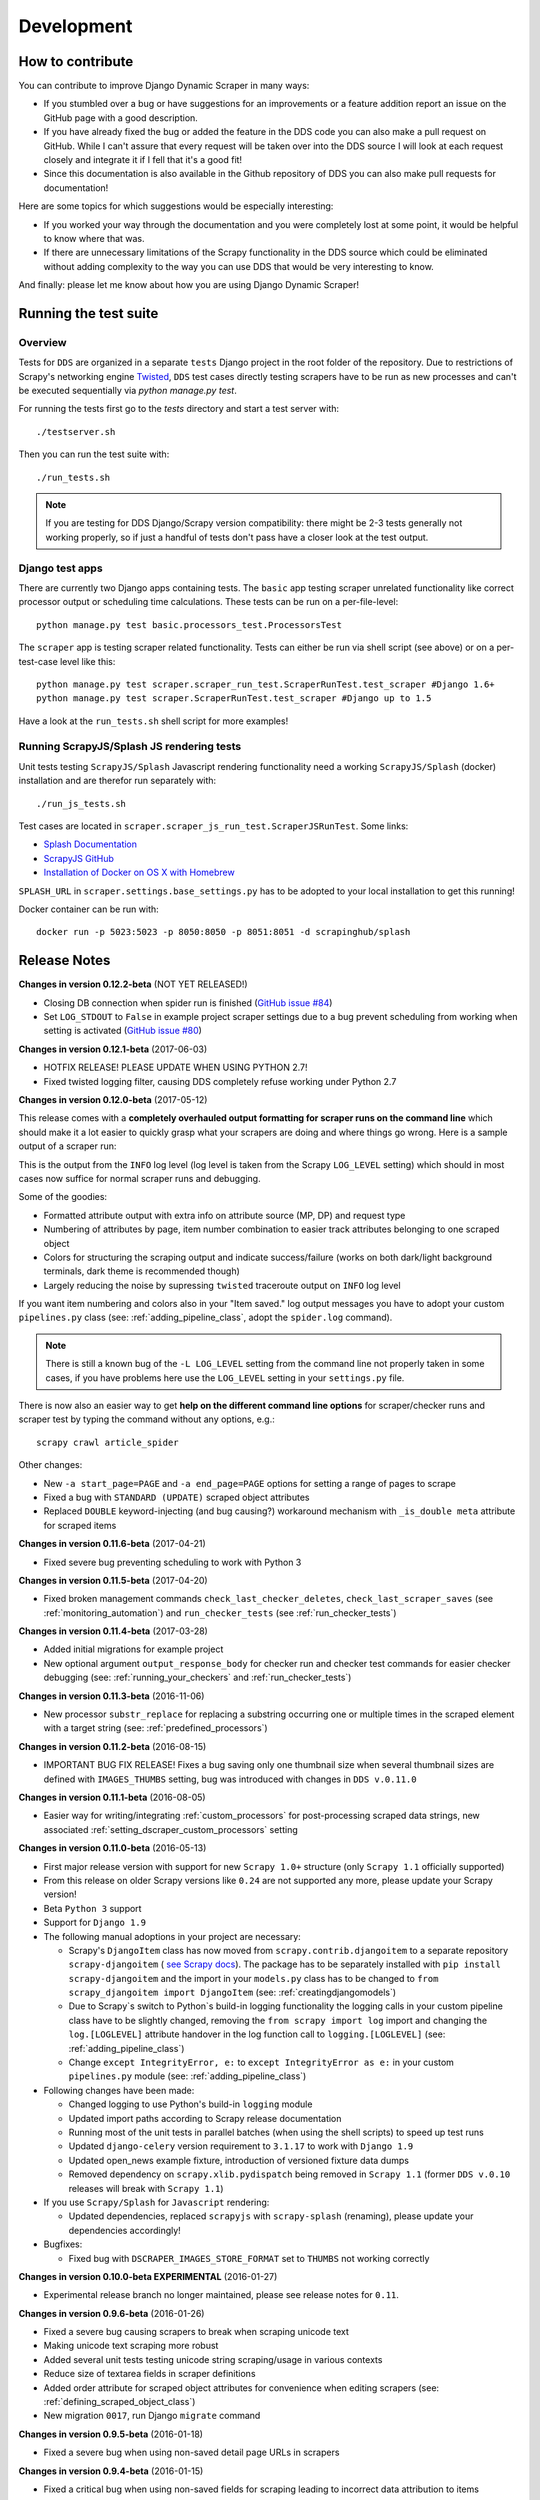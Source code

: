 ===========
Development
===========

.. _contribute:

How to contribute
=================

You can contribute to improve Django Dynamic Scraper in many ways:

* If you stumbled over a bug or have suggestions for an improvements or a feature addition report 
  an issue on the GitHub page with a good description.
* If you have already fixed the bug or added the feature in the DDS code you can also make a pull request
  on GitHub. While I can't assure that every request will be taken over into the DDS source I will look
  at each request closely and integrate it if I fell that it's a good fit!
* Since this documentation is also available in the Github repository of DDS you can also make pull
  requests for documentation! 

Here are some topics for which suggestions would be especially interesting:

* If you worked your way through the documentation and you were completely lost at some point, it would
  be helpful to know where that was.
* If there are unnecessary limitations of the Scrapy functionality in the DDS source which could be
  eliminated without adding complexity to the way you can use DDS that would be very interesting to know.

And finally: please let me know about how you are using Django Dynamic Scraper!

.. _test_suite:

Running the test suite
======================

Overview
--------
Tests for ``DDS`` are organized in a separate ``tests`` Django project in the root folder of the repository.
Due to restrictions of Scrapy's networking engine `Twisted <http://twistedmatrix.com/>`_, ``DDS`` test cases directly
testing scrapers have to be run as new processes and can't be executed sequentially via `python manage.py test`.

For running the tests first go to the `tests` directory and start a test server with::

	./testserver.sh
	
Then you can run the test suite with::

	./run_tests.sh

.. note::
   If you are testing for DDS Django/Scrapy version compatibility: there might be 2-3 tests generally not working
   properly, so if just a handful of tests don't pass have a closer look at the test output.

Django test apps
----------------
There are currently two Django apps containing tests. The ``basic`` app testing scraper unrelated functionality
like correct processor output or scheduling time calculations. These tests can be run on a per-file-level::

  python manage.py test basic.processors_test.ProcessorsTest

The ``scraper`` app is testing scraper related functionality. Tests can either be run via shell script (see above)
or on a per-test-case level like this::

  python manage.py test scraper.scraper_run_test.ScraperRunTest.test_scraper #Django 1.6+
  python manage.py test scraper.ScraperRunTest.test_scraper #Django up to 1.5

Have a look at the ``run_tests.sh`` shell script for more examples!

.. _scraper_js_tests:

Running ScrapyJS/Splash JS rendering tests
------------------------------------------
Unit tests testing ``ScrapyJS/Splash`` Javascript rendering functionality need a working ``ScrapyJS/Splash`` (docker)
installation and are therefor run separately with::

  ./run_js_tests.sh

Test cases are located in ``scraper.scraper_js_run_test.ScraperJSRunTest``. Some links:

* `Splash Documentation <http://splash.readthedocs.org/en/latest/>`_
* `ScrapyJS GitHub <https://github.com/scrapinghub/scrapyjs>`_
* `Installation of Docker on OS X with Homebrew <http://blog.javabien.net/2014/03/03/setup-docker-on-osx-the-no-brainer-way/>`_

``SPLASH_URL`` in ``scraper.settings.base_settings.py`` has to be adopted to your local installation to get this running!

Docker container can be run with::

  docker run -p 5023:5023 -p 8050:8050 -p 8051:8051 -d scrapinghub/splash


.. _releasenotes:

Release Notes
=============
**Changes in version 0.12.2-beta** (NOT YET RELEASED!)

* Closing DB connection when spider run is finished
  (`GitHub issue #84 <https://github.com/holgerd77/django-dynamic-scraper/issues/84>`_)
* Set ``LOG_STDOUT`` to ``False`` in example project scraper settings due to a bug
  prevent scheduling from working when setting is activated 
  (`GitHub issue #80 <https://github.com/holgerd77/django-dynamic-scraper/issues/80>`_)

**Changes in version 0.12.1-beta** (2017-06-03)

* HOTFIX RELEASE! PLEASE UPDATE WHEN USING PYTHON 2.7!
* Fixed twisted logging filter, causing DDS completely refuse working under Python 2.7

**Changes in version 0.12.0-beta** (2017-05-12)

This release comes with a **completely overhauled output formatting for scraper
runs on the command line** which should
make it a lot easier to quickly grasp what your scrapers are doing and where things
go wrong. Here is a sample output of a scraper run:

.. image:: images/screenshot_scrapy_run_command_line.png

This is the output from the ``INFO`` log level (log level is taken from the 
Scrapy ``LOG_LEVEL`` setting) which should in most cases now suffice for 
normal scraper runs and debugging.

Some of the goodies:

* Formatted attribute output with extra info on attribute source (MP, DP) and request type
* Numbering of attributes by page, item number combination to easier track
  attributes belonging to one scraped object
* Colors for structuring the scraping output and indicate success/failure (works
  on both dark/light background terminals, dark theme is recommended though)
* Largely reducing the noise by supressing ``twisted`` traceroute output on ``INFO``
  log level

If you want item numbering and colors also in your "Item saved." log output
messages you have to adopt your custom ``pipelines.py`` class (see: :ref:`adding_pipeline_class`, 
adopt the ``spider.log`` command).

.. note::
   There is still a known bug of the ``-L LOG_LEVEL`` setting from the command line
   not properly taken in some cases, if you have problems here use the ``LOG_LEVEL``
   setting in your ``settings.py`` file.

There is now also an easier way to get **help on the different command line options**
for scraper/checker runs and scraper test by typing the command without any options,
e.g.::

  scrapy crawl article_spider

.. image:: images/screenshot_dds_command_line_help.png

Other changes:

* New ``-a start_page=PAGE`` and ``-a end_page=PAGE`` options for setting a range
  of pages to scrape
* Fixed a bug with ``STANDARD (UPDATE)`` scraped object attributes
* Replaced ``DOUBLE`` keyword-injecting (and bug causing?) workaround mechanism with 
  ``_is_double meta`` attribute for scraped items



**Changes in version 0.11.6-beta** (2017-04-21)

* Fixed severe bug preventing scheduling to work with Python 3

**Changes in version 0.11.5-beta** (2017-04-20)

* Fixed broken management commands ``check_last_checker_deletes``, ``check_last_scraper_saves`` 
  (see :ref:`monitoring_automation`) and ``run_checker_tests`` (see :ref:`run_checker_tests`)

**Changes in version 0.11.4-beta** (2017-03-28)

* Added initial migrations for example project
* New optional argument ``output_response_body`` for checker run and checker test commands for easier checker debugging 
  (see: :ref:`running_your_checkers` and :ref:`run_checker_tests`)

**Changes in version 0.11.3-beta** (2016-11-06)

* New processor ``substr_replace`` for replacing a substring occurring one or multiple times in the scraped 
  element with a target string (see: :ref:`predefined_processors`)

**Changes in version 0.11.2-beta** (2016-08-15)

* IMPORTANT BUG FIX RELEASE! Fixes a bug saving only one thumbnail size when several thumbnail sizes
  are defined with ``IMAGES_THUMBS`` setting, bug was introduced with changes in ``DDS v.0.11.0``

**Changes in version 0.11.1-beta** (2016-08-05)

* Easier way for writing/integrating :ref:`custom_processors` for post-processing scraped data strings,
  new associated :ref:`setting_dscraper_custom_processors` setting
  

**Changes in version 0.11.0-beta** (2016-05-13)

* First major release version with support for new ``Scrapy 1.0+`` structure
  (only ``Scrapy 1.1`` officially supported)
* From this release on older Scrapy versions like ``0.24`` are not supported any more,
  please update your Scrapy version!
* Beta ``Python 3`` support
* Support for ``Django 1.9``

* The following manual adoptions in your project are necessary:

  * Scrapy's ``DjangoItem`` class has now moved from ``scrapy.contrib.djangoitem``
    to a separate repository ``scrapy-djangoitem`` 
    ( `see Scrapy docs <http://doc.scrapy.org/en/1.0/news.html#full-list-of-relocations>`_). 
    The package has to be separately
    installed with ``pip install scrapy-djangoitem`` and the import in your ``models.py``
    class has to be changed to ``from scrapy_djangoitem import DjangoItem`` 
    (see: :ref:`creatingdjangomodels`)
  * Due to Scrapy`s switch to Python`s build-in logging functionality the logging calls
    in your custom pipeline class have to be slightly changed, removing the 
    ``from scrapy import log`` import and changing the ``log.[LOGLEVEL]`` attribute
    handover in the log function call to ``logging.[LOGLEVEL]``
    (see: :ref:`adding_pipeline_class`)
  * Change ``except IntegrityError, e:`` to ``except IntegrityError as e:`` in your custom
    ``pipelines.py`` module (see: :ref:`adding_pipeline_class`)

* Following changes have been made:

  * Changed logging to use Python's build-in ``logging`` module
  * Updated import paths according to Scrapy release documentation
  * Running most of the unit tests in parallel batches (when using the shell scripts)
    to speed up test runs
  * Updated ``django-celery`` version requirement to ``3.1.17`` to work with ``Django 1.9``
  * Updated open_news example fixture, introduction of versioned fixture data dumps
  * Removed dependency on ``scrapy.xlib.pydispatch`` being removed in ``Scrapy 1.1`` 
    (former ``DDS v.0.10`` releases will break with ``Scrapy 1.1``)

* If you use ``Scrapy/Splash`` for ``Javascript`` rendering:

  * Updated dependencies, replaced ``scrapyjs`` with ``scrapy-splash`` (renaming),
    please update your dependencies accordingly!

* Bugfixes:

  * Fixed bug with ``DSCRAPER_IMAGES_STORE_FORMAT`` set to ``THUMBS`` not working correctly

**Changes in version 0.10.0-beta EXPERIMENTAL** (2016-01-27)

* Experimental release branch no longer maintained, please see release notes for ``0.11``.

**Changes in version 0.9.6-beta** (2016-01-26)

* Fixed a severe bug causing scrapers to break when scraping unicode text
* Making unicode text scraping more robust
* Added several unit tests testing unicode string scraping/usage in various contexts
* Reduce size of textarea fields in scraper definitions
* Added order attribute for scraped object attributes for convenience when editing scrapers
  (see: :ref:`defining_scraped_object_class`)
* New migration ``0017``, run Django ``migrate`` command

**Changes in version 0.9.5-beta** (2016-01-18)

* Fixed a severe bug when using non-saved detail page URLs in scrapers

**Changes in version 0.9.4-beta** (2016-01-15)

* Fixed a critical bug when using non-saved fields for scraping leading to incorrect data attribution to items

**Changes in version 0.9.3-beta** (2016-01-14)

* New command line options ``output_num_mp_response_bodies`` and ``output_num_dp_response_bodies``
  for logging the complete response bodies of the first {Int} main/detail page responses to the screen
  for debugging (for the really hard cases :-)) (see: :ref:`running_scrapers`)

**Changes in version 0.9.2-beta** (2016-01-14)

* New processor ``remove_chars`` (see: :ref:`processors`) for removing one or several type of chars from
  a scraped string

**Changes in version 0.9.1-beta** (2016-01-13)

* Allowing empty ``x_path`` scraper attribute fields for easier appliance of ``static`` processor to fill
  in static values
* Enlargening ``x_path``, ``reg_exp`` and ``processor`` fields in Django admin scraper definition from
  ``CharField`` to ``TextField`` for more extensive ``x_path``, ``reg_exp`` and ``processor`` definitions
  and more comfortable input/editing
* New command line option ``max_pages_read`` for limiting the number of pages read on test runs
  (see: :ref:`running_scrapers`)
* New migration ``0016``, run Django ``migrate`` command

**Changes in version 0.9.0-beta** (2016-01-11)

* BREAKING!!! This release slighly changes the semantics of the internal ``ValidationPipeline`` class
  in ``dynamic_scraper/pipelines.py`` to also pass items to your custom user pipeline when the
  ``do_action`` command line parameter (see: :ref:`running_scrapers`) is not set. This creates the need
  of an additional ``if spider.conf['DO_ACTION']:`` restriction in your custom user pipeline function 
  (see: :ref:`adding_pipeline_class`). Make sure to add this line, otherwise you will get unwanted side
  effects. If you do more stuff in your custom pipeline class also have a broader look if this new
  behaviour changes your processing (you should be save though if you apply the ``if`` restriction above
  to all of your code in the classs).
* Decoupling of ``DDS`` ``Django`` item save mechanism for the pipeline processing to allow the usage
  of Scrapy`s build-in output options ``--output=FILE`` and ``--output-format=FORMAT`` to scrape items 
  into a file instead of the DB (see: :ref:`running_scrapers`).
* The above is the main change, not touching too much code. Release number nevertheless jumped up a whole
  version number to indicate a major breaking change in using the library!
* Another reason for the new ``0.9`` version number is the amount of new features being added throuhout
  minor ``0.8`` releases (more flexible checker concept, monitoring functionality, attribute placeholders)
  to point out the amount of changes since ``0.8.0``.  

**Changes in version 0.8.13-beta** (2016-01-07)

* Expanded detail page URL processor placeholder concept to generic attribute placeholders (:ref:`attribute_placeholders`)
* Unit test for new functionality

**Changes in version 0.8.12-beta** (2016-01-06)

* Fixed ``Clone Scraper`` Django admin action omitting the creation of ``RequestPageType`` and ``Checker``
  objects introduced in the ``0.8`` series
* Narrowing the requirements for ``Pillow`` to ``3.x`` versions to reduce possible future side effects

**Changes in version 0.8.11-beta** (2016-01-05)

* New :ref:`attribute_placeholders` (previously: detail page URL placeholder) which can be used for more flexible detail page URL creation
* Unit test for new functionality

**Changes in version 0.8.10-beta** (2015-12-04)

* New ``--with-next-alert`` flag for monitoring management cmds to reduce amount of mail alerts,
  see updated :ref:`monitoring` section for details
* More verbose output for monitoring management cmds
* New migration ``0015``, run Django ``migrate`` command

**Changes in version 0.8.9-beta** (2015-12-01)

* Minor changes

**Changes in version 0.8.8-beta** (2015-12-01)

* Fixed a bug in ``Django admin`` from previous release

**Changes in version 0.8.7-beta** (2015-12-01)

* New syntax/semantics of management commands ``check_last_checker_deletes`` 
  and ``check_last_scraper_saves``
* Added ``last_scraper_save_alert_period`` and ``last_checker_delete_alert_period`` alert period fields 
  for scraper, new migration ``0014``, run Django ``migrate`` command
* New fields are used for providing time periods for the lowest accepted value for last scraper saves and checker deletes,
  these values are then checked by the management commands above (see: :ref:`monitoring`)
* Older timestamps for current values of a scraper for ``last_scraper_save`` and ``last_checker_delete`` also 
  trigger a visual warning indication in the Django admin scraper overview page

**Changes in version 0.8.6-beta** (2015-11-30)

* Two new management commands ``check_last_checker_deletes`` and ``check_last_scraper_saves`` which can be run as a cron job
  for basic scraper/checker monitoring (see: :ref:`monitoring`)

**Changes in version 0.8.5-beta** (2015-11-30)

* New ``last_scraper_save``, ``last_checker_delete`` ``datetime`` attributes for ``Scraper`` model for monitoring/
  statistis purposes (can be seen on ``Scraper`` overview page in ``Django admin``)
* New migration ``0013``, run Django ``migrate`` command

**Changes in version 0.8.4-beta** (2015-11-27)

Starting update process for ``Python 3`` support with this release (not there yet!)

* Fixed severe bug in ``task_utils.py`` preventing checker scheduling to work
* New dependency on `Python-Future 0.15+ <http://python-future.org/>`_ to support integrated ``Python 2/3`` code base,
  please install with ``pip install future``
* Updating several files for being ``Python 2/3`` compatible

**Changes in version 0.8.3-beta** (2015-10-01)

* More flexible checker concept now being an own ``Checker`` model class and allowing for more than one checker for a
  single scraper. This allows checking for different URLs or xpath conditions.
* Additional comment fields for ``RequestPageTypes`` and ``Checkers`` in admin for own notes
* Adopted unit tests to reflect new checker structure
* ``self.scrape_url = self.ref_object.url`` assignment in checker python class not used any more 
  (see: :ref:`creating_checker_class`), you might directly want to remove this from your project class
  definition to avoid future confusion
* Some docs rewriting for Checker creation (see: :ref:`item_checkers`)
* New migrations ``0011``, ``0012``, run Django ``migrate`` command

**Changes in version 0.8.2-beta** (2015-09-24)

* Fixed bug preventing checker tests to work
* Added Javascript rendering to checkers
* Fixed a bug letting checkers/checker tests choose the wrong detail page URL for checking under certain circumstances

**Changes in version 0.8.1-beta** (2015-09-22)

* Fixed packaging problem not including custom static Django admin JS file (for ``RequestPageType`` admin form collapse/expand)

**Changes in version 0.8.0-beta** (2015-09-22)

* New request page types for main page and detail pages of scrapers (see: :ref:`adding_request_page_types`):

  * Cleaner association of request options like content or request type to main or detail pages (see: :ref:`advanced_request_options`)
  * More flexibility in using different request options for main and detail pages (rendering Javascript on main but not on 
    detail pages, different HTTP header or body values,...)
  * Allowance of several detail page URLs per scraper
  * Possibility for not saving the detail page URL used for scraping by unchecking corresponding new ``ScrapedObjClass`` 
    attribute ``save_to_db``

* ATTENTION! This release comes with heavy internal changes regarding both DB structure and scraping logic.
  Unit tests are running through, but there might be untested edge cases. If you want to use the new functionality in a production 
  environment please do this with extra care. You also might want to wait for 2-3 weeks after release
  and/or for a following 0.8.1 release (not sure if necessary yet). If you upgrade it is HIGHLY RECOMMENDED TO BACKUP YOUR
  PROJECT AND YOUR DB before!
* Replaced Scrapy ``Spider`` with ``CrawlSpider`` class being the basis for ``DjangoBaseSpider``, allowing
  for more flexibility when extending
* Custom migration for automatically creating new ``RequestPageType`` objects for existing scrapers
* Unit tests for new functionality
* Partly restructured documentation, separate :ref:`installation` section
* Newly added ``static`` files, run Django ``collectstatic`` command (collaps/expand for ``RequestPageType`` inline admin form)
* New migrations ``0008``, ``0009``, ``0010``, run Django ``migrate`` command

**Changes in version 0.7.3-beta** (2015-08-10)

* New attribute ``dont_filter`` for ``Scraper`` request options (see: :ref:`advanced_request_options`), necessary
  for some scenarios where ``Scrapy`` falsely marks (and omits) requests as being duplicate (e.g. when scraping uniform
  URLs together with custom HTTP header pagination)
* Fixed bug preventing processing of ``JSON`` with non-string data types (e.g. ``Number``) for scraped attributes,
  values are now automatically converted to ``String``
* New migration ``0007``, run Django ``migrate`` command

**Changes in version 0.7.2-beta** (2015-08-06)

* Added new ``method`` attribute to ``Scraper`` not binding HTTP method choice (``GET``/``POST``) so strictly to choice of ``request_type``
  (allowing e.g. more flexible ``POST`` requests), see: :ref:`advanced_request_options`
* Added new ``body`` attribute to ``Scraper`` allowing for sending custom request ``HTTP message body`` data, see:
  :ref:`advanced_request_options`
* Allowing ``pagination`` for ``headers``, ``body`` attributes
* Allowing of ``ScrapedObjectClass`` definitions in ``Django admin`` with no attributes defined as ``ID field``
  (omits double checking process when used)
* New migration ``0006``, run Django ``migrate`` command

**Changes in version 0.7.1-beta** (2015-08-03)

* Fixed severe bug preventing ``pagination`` for ``cookies`` and ``form_data`` to work properly
* Added a new section in the docs for :ref:`advanced_request_options`
* Unit tests for some scraper request option selections

**Changes in version 0.7.0-beta** (2015-07-31)

* Adding additional HTTP header attributes to scrapers in Django admin
* Cookie support for scrapers
* Passing Scraper specific Scrapy meta data
* Support for form requests, passing form data within requests
* Pagination support for cookies, form data
* New migration ``0005``, run Django ``migrate`` command
* All changes visible in Scraper form of Django admin
* ATTENTION! While unit tests for existing functionality all passing through, new functionality is not heavily
  tested yet due to problems in creating test scenarios. If you want to use the new functionality in a production 
  environment please test with extra care. You also might want to wait for 2-3 weeks after release
  and/or for a following 0.7.1 release (not sure if necessary yet)
* Please report problems/bugs on `GitHub <https://github.com/holgerd77/django-dynamic-scraper>`_.

**Changes in version 0.6.0-beta** (2015-07-14)

* Replaced implicit and static ID concept of mandatory ``DETAIL_PAGE_URL`` type attribute serving as ID with a more
  flexible concept of explicitly setting ``ID Fields`` for ``ScrapedObjClass`` in ``Django`` admin 
  (see: :ref:`defining_scraped_object_class`)
* New attribute ``id_field`` for ``ScrapedObjClass``, please run Django ``migrate`` command (migration ``0004``)
* ``DETAIL_PAGE_URL`` type attribute not necessary any more when defining the scraped object class allowing for more
  scraping use cases (classic and simple/flat datasets not referencing a certain detail page)
* Single ``DETAIL_PAGE_URL`` type ``ID Field`` still necessary for using ``DDS`` checker functionality
  (see: :ref:`item_checkers`)
* Additional form checks for ``ScrapedObjClass`` definition in ``Django`` admin

**Changes in version 0.5.2-beta** (2015-06-18)

* Two new processors ``ts_to_date`` and ``ts_to_time`` to extract local date/time from unix timestamp string (see: :ref:`processors`)

**Changes in version 0.5.1-beta** (2015-06-17)

* Make sure that ``Javascript`` rendering is only activated for pages with ``HTML`` content type

**Changes in version 0.5.0-beta** (2015-06-10)

* Support for creating ``JSON/JSONPath`` scrapers for scraping ``JSON`` encoded pages (see: :ref:`json_jsonpath_scrapers`)
* Added new separate content type choice for detail pages and checkers (e.g. main page in ``HTML``, detail page in ``JSON``)
* New Scraper model attribute ``detail_page_content_type``, please run Django ``migration`` command (migration ``0003``)
* New library dependency ``python-jsonpath-rw 1.4+`` (see :ref:`requirements`)
* Updated unit tests to support/test ``JSON`` scraping

**Changes in version 0.4.2-beta** (2015-06-05)

* Possibility to customize ``Splash`` args with new setting ``DSCRAPER_SPLASH_ARGS`` (see: :ref:`setting_up_scrapyjs_splash`)

**Changes in version 0.4.1-beta** (2015-06-04)

* Support for ``Javascript`` rendering of scraped pages via ``ScrapyJS/Splash``
* Feature is optional and needs a working ScrapyJS/Splash deployment, see :ref:`requirements` and 
  :ref:`setting_up_scrapyjs_splash`
* New attribute ``render_javascript`` for ``Scraper`` model, run ``python manage.py migrate dynamic_scraper`` to
  apply (migration ``0002``)
* New unit tests for Javascript rendering (see: :ref:`scraper_js_tests`)

**Changes in version 0.4.0-beta** (2015-06-02)

* Support for ``Django 1.7/1.8`` and ``Scrapy 0.22/0.24``. Earlier versions not supported any more from this release on,
  if you need another configuration have a look at the ``DDS 0.3.x`` branch (new features won't be back-ported though)
  (see :ref:`release_compatibility`)
* Switched to Django migrations, removed ``South`` dependency
* Updated core library to work with ``Django 1.7/1.8`` (``Django 1.6`` and older not working any more)
* Replaced deprecated calls logged when run under ``Scrapy 0.24`` (``Scrapy 0.20`` and older not working any more)
* Things to consider when updating Scrapy: new ``ITEM_PIPELINES`` dict format, standalone ``scrapyd`` with changed 
  ``scrapy.cfg`` settings and new deployment procedure (see: :ref:`setting_up_scrapy`)
* Adopted ``example_project`` and ``tests`` Django projects to work with the updated dependecies
* Updated ``open_news.json`` example project fixture
* Changed ``DDS`` status to ``Beta``

**Changes in version 0.3.14-alpha** (2015-05-30)

* Pure documentation update release to get updated ``Scrapy 0.20/0.22/.24`` compatibility info in the
  docs (see: :ref:`release_compatibility`)

**Changes in version 0.3.13-alpha** (2015-05-29)

* Adopted test suite to pass through under ``Scrapy 0.18`` (Tests don't work with ``Scrapy 0.16`` any more)
* Added ``Scrapy 0.18`` to release compatibility table (see: :ref:`release_compatibility`)

**Changes in version 0.3.12-alpha** (2015-05-28)

* Added new release compatibility overview table to docs (see: :ref:`release_compatibility`)
* Adopted ``run_tests.sh`` script to run with ``Django 1.6``
* Tested ``Django 1.5``, ``Django 1.6`` for compatibility with ``DDS v.0.3.x``
* Updated title xpath in fixture for Wikinews example scraper

**Changes in version 0.3.11-alpha** (2015-04-20)

* Added ``only-active`` and ``--report-only-erros`` options to ``run_checker_tests`` management command (see: :ref:`run_checker_tests`)

**Changes in version 0.3.10-alpha** (2015-03-17)

* Added missing management command for checker functionality tests to distribution (see: :ref:`run_checker_tests`)

**Changes in version 0.3.9-alpha** (2015-01-23)

* Added new setting ``DSCRAPER_IMAGES_STORE_FORMAT`` for more flexibility with storing original and/or thumbnail images (see :ref:`scraping_images`)

**Changes in version 0.3.8-alpha** (2014-10-14)

* Added ability for ``duration`` processor to break down and parse second values greater than one hour in total
  (>= 3600 seconds) (see: :ref:`processors`)


**Changes in version 0.3.7-alpha** (2014-03-20)

* Improved ``run_checker_tests`` management command with ``--send-admin-mail`` flag for usage of command in
  cronjob (see: :ref:`run_checker_tests`) 

**Changes in version 0.3.6-alpha** (2014-03-19)

* Added new admin action clone_scrapers to get a functional copy of scrapers easily

**Changes in version 0.3.5-alpha** (2013-11-02)

* Add super init method to call init method in Scrapy BaseSpider class to DjangoBaseSpider init method (see `Pull Request #32 <https://github.com/holgerd77/django-dynamic-scraper/pull/32>`_)

**Changes in version 0.3.4-alpha** (2013-10-18)

* Fixed bug displaying wrong message in checker tests
* Removed ``run_checker_tests`` celery task (which wasn't working anyway) and replaced it with
  a simple Django management command ``run_checker_tests`` to run checker tests for all scrapers


**Changes in version 0.3.3-alpha** (2013-10-16)

* Making status list editable in Scraper admin overview page for easier status change for many scrapers at once
* Possibility to define ``x_path`` checkers with blank ``checker_x_path_result``, the checker is then succeeding if
  elements are found on page (before this lead to an error message)   

**Changes in version 0.3.2-alpha** (2013-09-28)

* Fixed the exception when scheduler string was processed (see `Pull Request #27 <https://github.com/holgerd77/django-dynamic-scraper/pull/27>`_)
* Allowed Checker Reference URLs to be longer than the the default 200 characters (DB Migration ``0004``, see `Pull Request #29 <https://github.com/holgerd77/django-dynamic-scraper/pull/29>`_)
* Changed ``__unicode__`` method for ``SchedulerRuntime`` to prevent ``TypeError`` (see `Google Groups Discussion <https://groups.google.com/forum/#!topic/django-dynamic-scraper/FSNUGhFY7YY>`_)
* Refer to ``ID`` instead of ``PK`` (see `commit in nextlanding repo <https://github.com/nextlanding/django-dynamic-scraper/commit/c4dfaa6e167293c7d35188c8f94f08974a32f310>`_) 

**Changes in version 0.3.1-alpha** (2013-09-03)

* Possibility to add keyword arguments to spider and checker task method to specify which reference objects
  to use for spider/checker runs (see: :ref:`definetasks`)

**Changes in version 0.3-alpha** (2013-01-15)

* Main purpose of release is to upgrade to new libraries (Attention: some code changes necessary!)
* ``Scrapy 0.16``: The ``DjangoItem`` class used by DDS moved from ``scrapy.contrib_exp.djangoitem``
  to ``scrapy.contrib.djangoitem``. Please update your Django model class accordingly (see: :ref:`creatingdjangomodels`).
* ``Scrapy 0.16``: ``BOT_VERSION`` setting no longer used in Scrapy/DDS ``settings.py`` file (see: :ref:`settingupscrapypython`)
* ``Scrapy 0.16``: Some minor import changes for DDS to get rid of deprecated settings import
* ``Django 1.5``: Changed Django settings configuration, please update your Scrapy/DDS ``settings.py`` file (see: :ref:`settingupscrapypython`)
* ``django-celery 3.x``: Simpler installation, updated docs accordingly (see: :ref:`installingcelery`)
* New log output about which Django settings used when running a scraper

**Changes in version 0.2-alpha** (2012-06-22)

* Substantial API and DB layout changes compared to version 0.1
* Introduction of South for data migrations
 

**Changes in version 0.1-pre-alpha** (2011-12-20)

* Initial version


Roadmap
=======

[THIS ROADMAP IS PARTIALLY OUTDATED!]

**pre-alpha**

Django Dynamic Scraper's pre-alpha phase was meant to be for
people interested having a first look at the library and give some feedback if things were making generally 
sense the way they were worked out/conceptionally designed or if a different approach on implementing 
some parts of the software would have made more sense.

**alpha**

DDS is currently in alpha stadium, which means that the library has proven itself in (at least) one 
production environment and can be (cautiously) used for production purposes. However being still very
early in develpment, there are still API and DB changes for improving the lib in different ways.
The alpha stadium will
be used for getting most parts of the API relatively stable and eliminate the most urgent bugs/flaws
from the software.

**beta (current)**

In the beta phase the API of the software should be relatively stable, though occasional changes will
still be possible if necessary. The beta stadium should be the first period where it is save to use
the software in production and beeing able to rely on its stability. Then the software should remain in
beta for some time.

**Version 1.0**

Version 1.0 will be reached when the software has matured in the beta phase and when at least 10+ 
projects are using DDS productively for different purposes.
